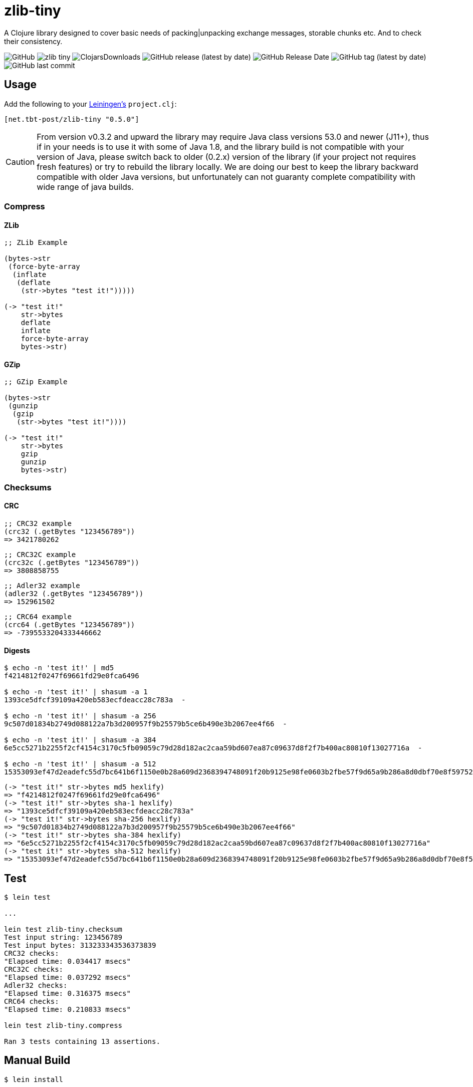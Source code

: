 = zlib-tiny

A Clojure library designed to cover basic needs of packing|unpacking exchange messages, storable chunks etc.
And to check their consistency.

image:https://img.shields.io/github/license/source-c/zlib-tiny[GitHub]
image:https://img.shields.io/clojars/v/net.tbt-post/zlib-tiny.svg[]
image:https://img.shields.io/clojars/dt/net.tbt-post/zlib-tiny[ClojarsDownloads]
image:https://img.shields.io/github/v/release/source-c/zlib-tiny[GitHub release (latest by date)]
image:https://img.shields.io/github/release-date/source-c/zlib-tiny[GitHub Release Date]
image:https://img.shields.io/github/v/tag/source-c/zlib-tiny[GitHub tag (latest by date)]
image:https://img.shields.io/github/last-commit/source-c/zlib-tiny[GitHub last commit]

== Usage

Add the following to your http://github.com/technomancy/leiningen[Leiningen's] `project.clj`:

[source,clojure]
----
[net.tbt-post/zlib-tiny "0.5.0"]
----

CAUTION: From version v0.3.2 and upward the library may require Java class versions 53.0 and newer (J11+), thus if in your needs is to use it with some of Java 1.8, and the library build is not compatible with your version of Java, please switch back to older (0.2.x) version of the library (if your project not requires fresh features) or try to rebuild the library locally. We are doing our best to keep the library backward compatible with older Java versions, but unfortunately can not guaranty complete compatibility with wide range of java builds.

=== Compress

==== ZLib

[source,clojure]
----
;; ZLib Example

(bytes->str
 (force-byte-array
  (inflate
   (deflate
    (str->bytes "test it!")))))

(-> "test it!"
    str->bytes
    deflate
    inflate
    force-byte-array
    bytes->str)
----

==== GZip

[source,clojure]
----
;; GZip Example

(bytes->str
 (gunzip
  (gzip
   (str->bytes "test it!"))))

(-> "test it!"
    str->bytes
    gzip
    gunzip
    bytes->str)
----

=== Checksums

==== CRC

[source,clojure]
----
;; CRC32 example
(crc32 (.getBytes "123456789"))
=> 3421780262
----

[source,clojure]
----
;; CRC32C example
(crc32c (.getBytes "123456789"))
=> 3808858755
----

[source,clojure]
----
;; Adler32 example
(adler32 (.getBytes "123456789"))
=> 152961502
----

[source,clojure]
----
;; CRC64 example
(crc64 (.getBytes "123456789"))
=> -7395533204333446662
----

==== Digests

[source,shell]
----
$ echo -n 'test it!' | md5
f4214812f0247f69661fd29e0fca6496

$ echo -n 'test it!' | shasum -a 1
1393ce5dfcf39109a420eb583ecfdeacc28c783a  -

$ echo -n 'test it!' | shasum -a 256
9c507d01834b2749d088122a7b3d200957f9b25579b5ce6b490e3b2067ee4f66  -

$ echo -n 'test it!' | shasum -a 384
6e5cc5271b2255f2cf4154c3170c5fb09059c79d28d182ac2caa59bd607ea87c09637d8f2f7b400ac80810f13027716a  -

$ echo -n 'test it!' | shasum -a 512
15353093ef47d2eadefc55d7bc641b6f1150e0b28a609d2368394748091f20b9125e98fe0603b2fbe57f9d65a9b286a8d0dbf70e8f597525051b6f9220e9b61f  -
----

[source,clojure]
----
(-> "test it!" str->bytes md5 hexlify)
=> "f4214812f0247f69661fd29e0fca6496"
(-> "test it!" str->bytes sha-1 hexlify)
=> "1393ce5dfcf39109a420eb583ecfdeacc28c783a"
(-> "test it!" str->bytes sha-256 hexlify)
=> "9c507d01834b2749d088122a7b3d200957f9b25579b5ce6b490e3b2067ee4f66"
(-> "test it!" str->bytes sha-384 hexlify)
=> "6e5cc5271b2255f2cf4154c3170c5fb09059c79d28d182ac2caa59bd607ea87c09637d8f2f7b400ac80810f13027716a"
(-> "test it!" str->bytes sha-512 hexlify)
=> "15353093ef47d2eadefc55d7bc641b6f1150e0b28a609d2368394748091f20b9125e98fe0603b2fbe57f9d65a9b286a8d0dbf70e8f597525051b6f9220e9b61f"
----

== Test

[source,text]
----
$ lein test

...

lein test zlib-tiny.checksum
Test input string: 123456789
Test input bytes: 313233343536373839
CRC32 checks:
"Elapsed time: 0.034417 msecs"
CRC32C checks:
"Elapsed time: 0.037292 msecs"
Adler32 checks:
"Elapsed time: 0.316375 msecs"
CRC64 checks:
"Elapsed time: 0.210833 msecs"

lein test zlib-tiny.compress

Ran 3 tests containing 13 assertions.
----

== Manual Build

[source,text]
----
$ lein install
----

== License

Copyright © 2017-2023

Distributed under the http://www.apache.org/licenses/LICENSE-2.0[Apache License v 2.0]

